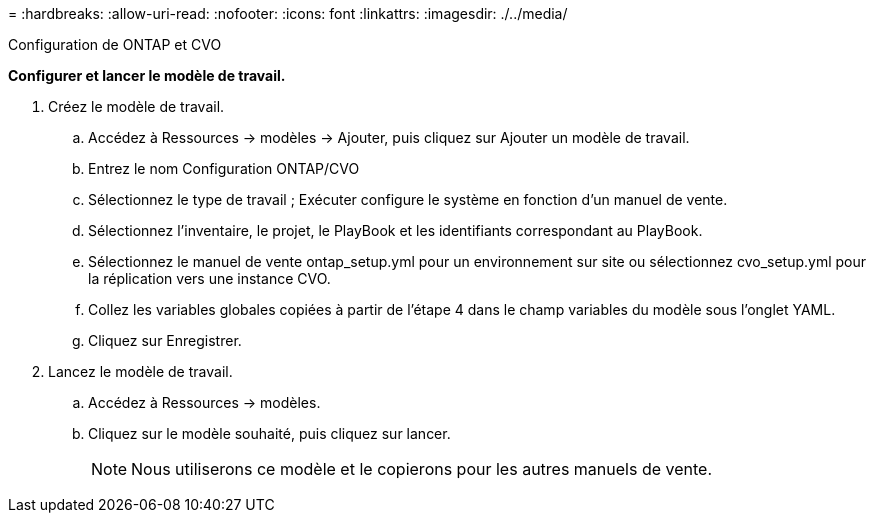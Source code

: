 = 
:hardbreaks:
:allow-uri-read: 
:nofooter: 
:icons: font
:linkattrs: 
:imagesdir: ./../media/


Configuration de ONTAP et CVO

*Configurer et lancer le modèle de travail.*

. Créez le modèle de travail.
+
.. Accédez à Ressources → modèles → Ajouter, puis cliquez sur Ajouter un modèle de travail.
.. Entrez le nom Configuration ONTAP/CVO
.. Sélectionnez le type de travail ; Exécuter configure le système en fonction d'un manuel de vente.
.. Sélectionnez l'inventaire, le projet, le PlayBook et les identifiants correspondant au PlayBook.
.. Sélectionnez le manuel de vente ontap_setup.yml pour un environnement sur site ou sélectionnez cvo_setup.yml pour la réplication vers une instance CVO.
.. Collez les variables globales copiées à partir de l'étape 4 dans le champ variables du modèle sous l'onglet YAML.
.. Cliquez sur Enregistrer.


. Lancez le modèle de travail.
+
.. Accédez à Ressources → modèles.
.. Cliquez sur le modèle souhaité, puis cliquez sur lancer.
+

NOTE: Nous utiliserons ce modèle et le copierons pour les autres manuels de vente.




